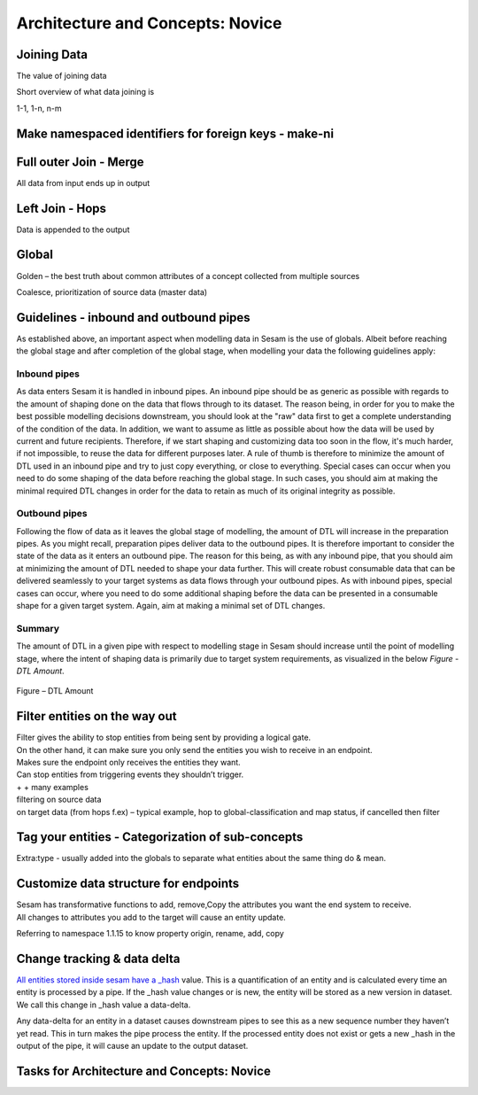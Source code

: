 .. _architecture-and-concepts-novice-1-2:

Architecture and Concepts: Novice
---------------------------------

.. _joining-data-1-2:

Joining Data
~~~~~~~~~~~~

The value of joining data

Short overview of what data joining is

1-1, 1-n, n-m

.. _make-namespaced-identifiers-for-foreign-keys-make-ni-1-2:

Make namespaced identifiers for foreign keys - make-ni
~~~~~~~~~~~~~~~~~~~~~~~~~~~~~~~~~~~~~~~~~~~~~~~~~~~~~~

.. _full-outer-join-merge-1-2:

Full outer Join - Merge
~~~~~~~~~~~~~~~~~~~~~~~~~~~~~~~~

All data from input ends up in output


.. _left-join-hops-1-2:

Left Join - Hops
~~~~~~~~~~~~~~~~

Data is appended to the output

.. _global-1-2:

Global
~~~~~~

Golden – the best truth about common attributes of a concept collected
from multiple sources

Coalesce, prioritization of source data (master data)


.. _guidelines-inbound-and-outbound-pipes-1-2:

Guidelines - inbound and outbound pipes
~~~~~~~~~~~~~~~~~~~~~~~~~~~~~~~~~~~~~~~~

As established above, an important aspect when modelling data in Sesam is the use of globals. Albeit before reaching the global stage and after completion of the global stage, when modelling your data the following guidelines apply:

Inbound pipes
#####################

As data enters Sesam it is handled in inbound pipes. An inbound pipe should be as generic as possible with regards to the amount of shaping done on the data that flows through to its dataset. The reason being, in order for you to make the best possible modelling decisions downstream, you should look at the "raw" data first to get a complete understanding of the condition of the data. In addition, we want to assume as little as possible about how the data will be used by current and future recipients. Therefore,
if we start shaping and customizing data too soon in the flow, it's much harder, if not impossible, to reuse the data for different purposes later. A rule of thumb is therefore to minimize the amount of DTL used in an inbound pipe and try to just copy everything, or close to everything. Special cases can occur when you need to do some shaping of the data before reaching the global stage. In such cases, you should aim at making the minimal required DTL changes in order for the data to retain as much of its original integrity as possible.

Outbound pipes
######################

Following the flow of data as it leaves the global stage of modelling, the amount of DTL will increase in the preparation pipes. As you might recall, preparation pipes deliver data to the outbound pipes. It is therefore important to consider the state of the data as it enters an outbound pipe. The reason for this being, as with any inbound pipe, that you should aim at minimizing the amount of DTL needed to shape your data further. This will create robust consumable data that can be delivered seamlessly to your target systems as data flows through your outbound pipes. As with inbound pipes, special cases can occur, where you need to do some additional shaping before the data can be presented in a consumable shape for a given target system. Again, aim at making a minimal set of DTL changes. 

Summary
#######

The amount of DTL in a given pipe with respect to modelling stage in Sesam should increase until the point of modelling stage, where the intent of shaping data is primarily due to target system requirements, as visualized in the below *Figure - DTL Amount*. 

.. figure:: ./media/dtl-amount.png
   :align: center

   Figure – DTL Amount


.. _filter-entities-on-the-way-out-1-2:

Filter entities on the way out
~~~~~~~~~~~~~~~~~~~~~~~~~~~~~~

| Filter gives the ability to stop entities from being sent by providing
  a logical gate.
| On the other hand, it can make sure you only send the entities you
  wish to receive in an endpoint.

| Makes sure the endpoint only receives the entities they want.
| Can stop entities from triggering events they shouldn’t trigger.

| + + many examples
| filtering on source data
| on target data (from hops f.ex) – typical example, hop to
  global-classification and map status, if cancelled then filter

.. _tag-your-entities-categorization-of-sub-concepts-1-2:

Tag your entities - Categorization of sub-concepts
~~~~~~~~~~~~~~~~~~~~~~~~~~~~~~~~~~~~~~~~~~~~~~~~~~

Extra:type - usually added into the globals to separate what entities about the same thing do & mean.

.. _customize-data-structure-for-endpoints-1-2:

Customize data structure for endpoints
~~~~~~~~~~~~~~~~~~~~~~~~~~~~~~~~~~~~~~

| Sesam has transformative functions to add, remove,Copy the attributes
  you want the end system to receive.
| All changes to attributes you add to the target will cause an entity
  update.

Referring to namespace 1.1.15 to know property origin, rename, add, copy

.. _change-tracking-data-delta-1-2:

Change tracking & data delta
~~~~~~~~~~~~~~~~~~~~~~~~~~~~

`All entities stored inside sesam have a
\_hash <https://docs.sesam.io/entitymodel.html?highlight=_hash>`__
value. This is a quantification of an entity and is calculated every
time an entity is processed by a pipe. If the \_hash value changes or is
new, the entity will be stored as a new version in dataset. We call this
change in \_hash value a data-delta.

Any data-delta for an entity in a dataset causes downstream pipes to see
this as a new sequence number they haven’t yet read. This in turn makes
the pipe process the entity. If the processed entity does not exist or
gets a new \_hash in the output of the pipe, it will cause an update to
the output dataset.

.. _tasks-for-architecture-and-concepts-novice-1-2:

Tasks for Architecture and Concepts: Novice
~~~~~~~~~~~~~~~~~~~~~~~~~~~~~~~~~~~~~~~~~~~
